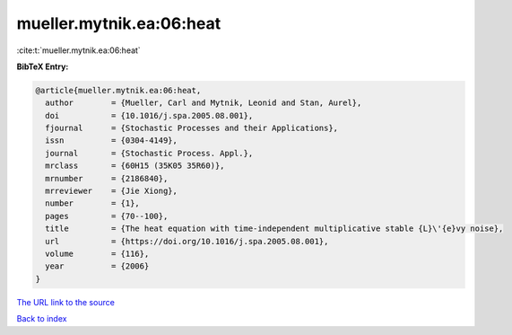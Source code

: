 mueller.mytnik.ea:06:heat
=========================

:cite:t:`mueller.mytnik.ea:06:heat`

**BibTeX Entry:**

.. code-block:: bibtex

   @article{mueller.mytnik.ea:06:heat,
     author        = {Mueller, Carl and Mytnik, Leonid and Stan, Aurel},
     doi           = {10.1016/j.spa.2005.08.001},
     fjournal      = {Stochastic Processes and their Applications},
     issn          = {0304-4149},
     journal       = {Stochastic Process. Appl.},
     mrclass       = {60H15 (35K05 35R60)},
     mrnumber      = {2186840},
     mrreviewer    = {Jie Xiong},
     number        = {1},
     pages         = {70--100},
     title         = {The heat equation with time-independent multiplicative stable {L}\'{e}vy noise},
     url           = {https://doi.org/10.1016/j.spa.2005.08.001},
     volume        = {116},
     year          = {2006}
   }
`The URL link to the source <https://doi.org/10.1016/j.spa.2005.08.001>`_


`Back to index <../By-Cite-Keys.html>`_
